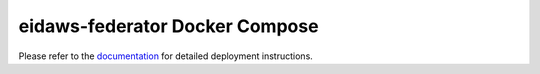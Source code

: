 ===============================
eidaws-federator Docker Compose
===============================

Please refer to the `documentation <../docs/docker-compose/README.rst>`_ for
detailed deployment instructions.
